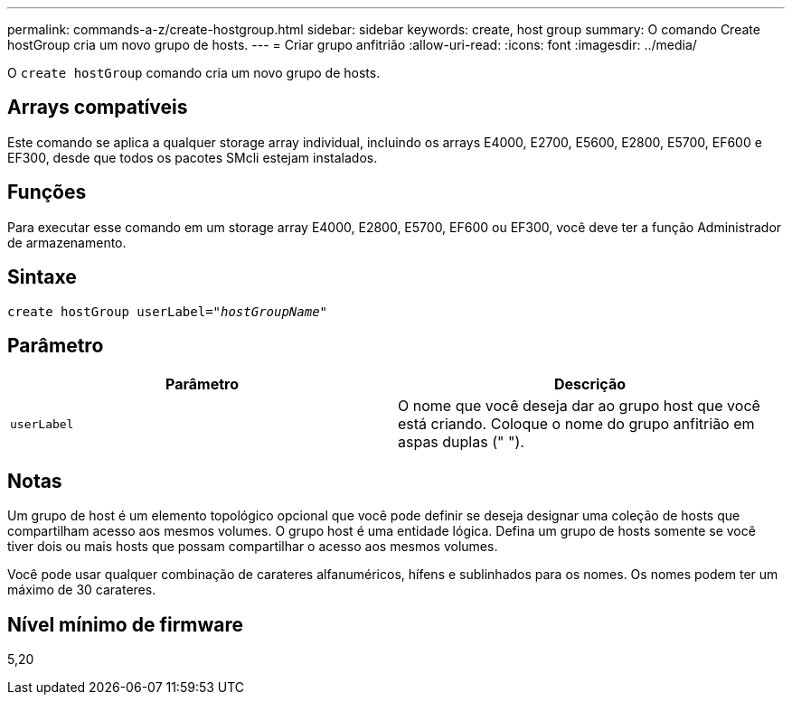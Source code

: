 ---
permalink: commands-a-z/create-hostgroup.html 
sidebar: sidebar 
keywords: create, host group 
summary: O comando Create hostGroup cria um novo grupo de hosts. 
---
= Criar grupo anfitrião
:allow-uri-read: 
:icons: font
:imagesdir: ../media/


[role="lead"]
O `create hostGroup` comando cria um novo grupo de hosts.



== Arrays compatíveis

Este comando se aplica a qualquer storage array individual, incluindo os arrays E4000, E2700, E5600, E2800, E5700, EF600 e EF300, desde que todos os pacotes SMcli estejam instalados.



== Funções

Para executar esse comando em um storage array E4000, E2800, E5700, EF600 ou EF300, você deve ter a função Administrador de armazenamento.



== Sintaxe

[source, cli, subs="+macros"]
----
create hostGroup userLabel=pass:quotes[_"hostGroupName"_]
----


== Parâmetro

|===
| Parâmetro | Descrição 


 a| 
`userLabel`
 a| 
O nome que você deseja dar ao grupo host que você está criando. Coloque o nome do grupo anfitrião em aspas duplas (" ").

|===


== Notas

Um grupo de host é um elemento topológico opcional que você pode definir se deseja designar uma coleção de hosts que compartilham acesso aos mesmos volumes. O grupo host é uma entidade lógica. Defina um grupo de hosts somente se você tiver dois ou mais hosts que possam compartilhar o acesso aos mesmos volumes.

Você pode usar qualquer combinação de carateres alfanuméricos, hífens e sublinhados para os nomes. Os nomes podem ter um máximo de 30 carateres.



== Nível mínimo de firmware

5,20
